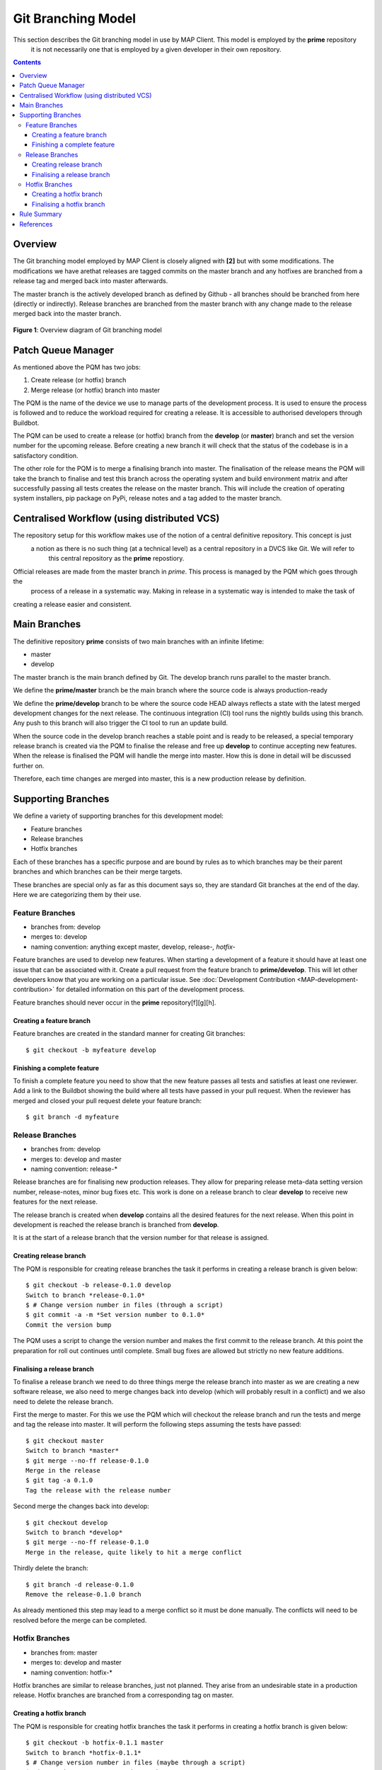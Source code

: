 .. _Development Git Branching for MAP Client:

===================
Git Branching Model
===================

This section describes the Git branching model in use by MAP Client.  This model is employed by the **prime** repository
 it is not necessarily one that is employed by a given developer in their own repository.

.. contents::

Overview
========

The Git branching model employed by MAP Client is closely aligned with **[2]** but with some modifications.  The
modifications we have arethat releases are tagged commits on the master branch and any hotfixes are branched from a
release tag and merged back into master afterwards.

The master branch is the actively developed branch as defined by Github - all branches should be branched from here
(directly or indirectly).  Release branches are branched from the master branch with any change made to the release
merged back into the master branch.

.. figure:: images/gitflow.png
   :width: 600px
   :alt: Git branching model for MAP Client
   :align: center
   
   **Figure 1**: Overview diagram of Git branching model
    
Patch Queue Manager
===================

As mentioned above the PQM has two jobs:

#. Create release (or hotfix) branch
#. Merge release (or hotfix) branch into master
  
The PQM is the name of the device we use to manage parts of the development process.  It is used to ensure the process is followed and to reduce the workload required for creating a release.  It is accessible to authorised developers through Buildbot.

The PQM can be used to create a release (or hotfix) branch from the **develop** (or **master**) branch and set the version number for the upcoming release.  Before creating a new branch it will check that the status of the codebase is in a satisfactory condition.

The other role for the PQM is to merge a finalising branch into master.  The finalisation of the release means the PQM will take the branch to finalise and test this branch across the operating system and build environment matrix and after successfully passing all tests creates the release on the master branch.  This will include the creation of operating system installers, pip package on PyPi, release notes and a tag added to the master branch.

Centralised Workflow (using distributed VCS)
============================================

The repository setup for this workflow makes use of the notion of a central definitive repository.  This concept is just
 a notion as there is no such thing (at a technical level) as a central repository in a DVCS like Git.  We will refer to
  this central repository as the **prime** repostiory.

Official releases are made from the master branch in *prime*.  This process is managed by the PQM which goes through the
 process of a release in a systematic way.  Making in release in a systematic way is intended to make the task of
creating a release easier and consistent.

Main Branches
=============

The definitive repository **prime** consists of two main branches with an infinite lifetime:

* master
* develop

The master branch is the main branch defined by Git. The develop branch runs parallel to the master branch.

We define the **prime/master** branch be the main branch where the source code is always production-ready

We define the **prime/develop** branch to be where the source code HEAD always reflects a state with the latest merged development changes for  the next release.  The continuous integration (CI) tool runs the nightly builds using this branch.  Any push to this branch will also trigger the CI tool to run an update build.

When the source code in the develop branch reaches a stable point and is ready to be released, a special temporary release branch is created via the PQM to finalise the release and free up **develop** to continue accepting new features.  When the release is finalised the PQM will handle the merge into master. How this is done in detail will be discussed further on.

Therefore, each time changes are merged into master, this is a new production release by definition.

Supporting Branches
===================

We define a variety of supporting branches for this development model:

* Feature branches
* Release branches
* Hotfix branches

Each of these branches has a specific purpose and are bound by rules as to which branches may be their parent branches and which branches can be their merge targets.

These branches are special only as far as this document says so, they are standard Git branches at the end of the day.  Here we are categorizing them by their use.

Feature Branches
----------------

* branches from: develop
* merges to: develop
* naming convention: anything except master, develop, release-*, hotfix-*

Feature branches are used to develop new features.  When starting a development of a feature it should have at least one issue that can be associated with it.  Create a pull request from the feature branch to **prime/develop**.  This will let other developers know that you are working on a particular issue.  See :doc:`Development Contribution <MAP-development-contribution>` for detailed information on this part of the development process.

Feature branches should never occur in the **prime** repository[f][g][h].  

Creating a feature branch
^^^^^^^^^^^^^^^^^^^^^^^^^

Feature branches are created in the standard manner for creating Git branches::

        $ git checkout -b myfeature develop

Finishing a complete feature
^^^^^^^^^^^^^^^^^^^^^^^^^^^^

To finish a complete feature you need to show that the new feature passes all tests and satisfies at least one reviewer.  Add a link to the Buildbot showing the build where all tests have passed in your pull request.  When the reviewer has merged and closed your pull request delete your feature branch::

        $ git branch -d myfeature

Release Branches
----------------

* branches from: develop
* merges to: develop and master
* naming convention: release-*

Release branches are for finalising new production releases.   They allow for preparing release meta-data setting version number, release-notes, minor bug fixes etc.  This work is done on a release branch to clear **develop** to receive new features for the next release.

The release branch is created when **develop** contains all the desired features for the next release.  When this point in development is reached the release branch is branched from **develop**.  

It is at the start of a release branch that the version number for that release is assigned.

Creating release branch
^^^^^^^^^^^^^^^^^^^^^^^

The PQM is responsible for creating release branches the task it performs in creating a release branch is given below::

        $ git checkout -b release-0.1.0 develop
        Switch to branch *release-0.1.0*
        $ # Change version number in files (through a script)
        $ git commit -a -m *Set version number to 0.1.0*
        Commit the version bump

The PQM uses a script to change the version number and makes the first commit to the release branch.  At this point the preparation for roll out continues until complete.  Small bug fixes are allowed but strictly no new feature additions.

Finalising a release branch
^^^^^^^^^^^^^^^^^^^^^^^^^^^

To finalise a release branch we need to do three things merge the release branch into master as we are creating a new software release, we also need to merge changes back into develop (which will probably result in a conflict) and we also need to delete the release branch.

First the merge to master.  For this we use the PQM which will checkout the release branch and run the tests and merge and tag the release into master.  It will perform the following steps assuming the tests have passed::

        $ git checkout master
        Switch to branch *master*
        $ git merge --no-ff release-0.1.0
        Merge in the release
        $ git tag -a 0.1.0
        Tag the release with the release number

Second merge the changes back into develop::

        $ git checkout develop
        Switch to branch *develop*
        $ git merge --no-ff release-0.1.0
        Merge in the release, quite likely to hit a merge conflict
        
Thirdly delete the branch::
        
        $ git branch -d release-0.1.0
        Remove the release-0.1.0 branch

As already mentioned this step may lead to a merge conflict so it must be done manually.  The conflicts will need to be resolved before the merge can be completed.

Hotfix Branches
---------------

* branches from: master
* merges to: develop and master
* naming convention: hotfix-*

Hotfix branches are similar to release branches, just not planned.  They arise from an undesirable state in a production release.  Hotfix branches are branched from a corresponding tag on master.

Creating a hotfix branch
^^^^^^^^^^^^^^^^^^^^^^^^

The PQM is responsible for creating hotfix branches the task it performs in creating a hotfix branch is given below::

        $ git checkout -b hotfix-0.1.1 master
        Switch to branch *hotfix-0.1.1*
        $ # Change version number in files (maybe through a script)
        $ git commit -a -m *Set version number to 0.1.1*
        Commit the version bump
        $ git commit -m *Fixed major issue in amazingly quick time.*
        Fix the severe problem


Finalising a hotfix branch
^^^^^^^^^^^^^^^^^^^^^^^^^^

To finalise a hotfix branch we need to do three things merge the branch into master as we are creating a new software release, we also need to merge changes back into develop (which will probably result in a conflict) and finally we need to delete the branch.

First the merge to master.  For this we use the PQM that will checkout the hotfix branch and run the tests and merge and tag the hotfix into master.  It will perform the following steps assuming the tests have passed::

        $ git checkout master
        Switch to branch *master*
        $ git merge --no-ff hotfix-0.1.1
        Merge in the release
        $ git tag -a 0.1.1
        Tag the release with the release number

Second merge the changes back into develop::

        $ git checkout develop
        Switch to branch *develop*
        $ git merge --no-ff hotfix-0.1.1
        Merge in the release, quite likely to hit a merge conflict
        
Third delete the branch::

        $ git branch -d hotfix-0.1.1
        Remove the hotfix branch

Rule Summary
============

#. Anything in master is always deployable
#. Only the PQM merges to master
#. Release branches are named release-*
#. Release branches are branched from develop
#. Release branches are merged into master using the PQM
#. Release branches are merged back into develop and deleted
#. Hotfix branches are named hotfix-*
#. Hotfix branches are branched from master
#. Hotfix branches are merged into master using the PQM
#. Hotfix branches are merged back into develop and deleted
#. Feature branches are named anything except: master, develop, release-*, hotfix-*
#. Feature branches are branched from and merged into develop only
#. Feature branches are never created in the **prime** repository

References
==========

**[1]** https://guides.github.com/introduction/flow/index.html

**[2]** http://nvie.com/posts/a-successful-git-branching-model/


